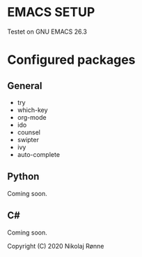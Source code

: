 * EMACS SETUP
Testet on GNU EMACS 26.3  

* Configured packages
** General
   - try 
   - which-key
   - org-mode
   - ido
   - counsel
   - swipter
   - ivy
   - auto-complete

** Python
   Coming soon.
** C#
   Coming soon.


Copyright (C) 2020 Nikolaj Rønne
